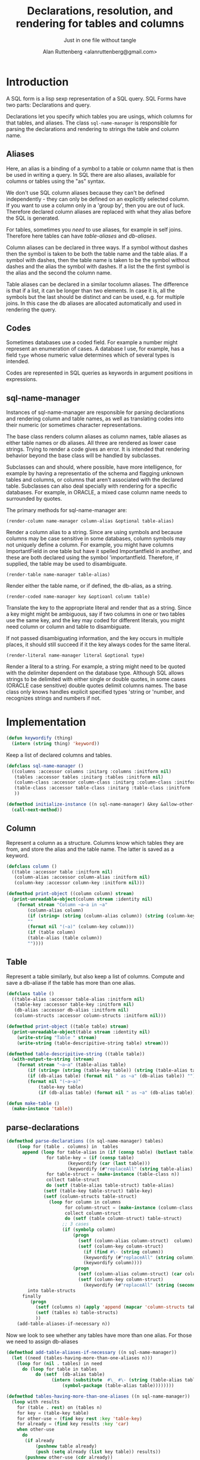 # 
#+Title: Declarations, resolution, and rendering for tables and columns
#+Author:  Alan Ruttenberg <alanruttenberg@gmail.com>
#+Startup: noindent
#+SubTitle: Just in one file without tangle
#+OPTIONS: tex:t toc:2 \n:nil @:t ::t |:t ^:nil -:t f:t *:t <:t
#+STARTUP: latexpreview
#+STARTUP: noindent
#+COMMENT: toc-org-insert-toc to update 

* Table of Contents                                               :noexport:TOC:

#+BEGIN_SRC lisp
(in-package sql-form)
#+END_SRC

* Introduction

A SQL form is a lisp sexp representation of a SQL query.  
SQL Forms have two parts: Declarations and query.

Declarations let you specify which tables you are usings, which columns for that
tables, and aliases. The class ~sql-name-manager~ is responsible for
parsing the declarations and rendering to strings the table and column name.

** Aliases

Here, an alias is a binding of a symbol to a table or column name that is then
be used in writing a query. In SQL there are also aliases, available for
columns or tables using the "as" syntax. 

We don't use SQL column aliases because they can't be defined independently - 
they can only be defined on an explicitly selected column. If you want to use
a column only in a 'group by', then you are out of luck. Therefore declared column
aliases are replaced with what they alias before the SQL is generated.

For tables, sometimes you /need/ to use aliases, for example in self
joins. Therefore here tables can have /table-aliases/ and /db-aliases/. 

Column aliases can be declared in three ways. If a symbol without dashes then
the symbol is taken to be both the table name and the table alias.  If a symbol
with dashes, then the table name is taken to be the symbol without dashes and
the alias the symbol with dashes. If a list the the first symbol is the alias
and the second the column name.

Table aliases can be declared in a similar tocolumn aliases. The
difference is that if a list, it can be longer than two elements. In
case it is, all the symbols but the last should be distinct and can be
used, e.g. for multiple joins.  In this case the db aliases are
allocated automatically and used in rendering the query.

** Codes

Sometimes databases use a coded field. For example a number might represent an
enumeration of cases. A database I use, for example, has a field ~type~ whose
numeric value determines which of several types is intended.

Codes are represented in SQL queries as keywords in argument positions in
expressions.

** sql-name-manager

Instances of sql-name-manager are responsible for parsing declarations and
rendering column and table names, as well as translating codes into their
numeric (or sometimes character representations.

The base class renders column aliases as column names, table aliases as either
table names or db aliases. All three are rendered as lower case strings.  Trying
to render a code gives an error. It is intended that rendering behavior beyond
the base class will be handled by subclasses.

Subclasses can and should, where possible, have more intelligence, for example
by having a representatio of the schema and flagging unknown tables and columns,
or columns that aren't associated with the declared table. Subclasses
can also deal specially with rendering for a specific databases. For example,
in ORACLE, a mixed case column name needs to surrounded by quotes.

The primary methods for sql-name-manager are:

#+BEGIN_SRC lisp load no
(render-column name-manager column-alias &optional table-alias)
#+END_SRC

Render a column alias to a string. Since are using symbols and because columns
may be case sensitive in some databases, column symbols may not uniquely define
a column. For example, you might have columns ImportantField in one table but
have it spelled Importantfield in another, and these are both declared using the
symbol 'importantfield. Therefore, if supplied, the table may be used to
disambiguate.

#+BEGIN_SRC lisp load no
(render-table name-manager table-alias)
#+END_SRC

Render either the table name, or if defined, the db-alias, as a string.

#+BEGIN_SRC lisp load no
(render-coded name-manager key &optioanl column table)
#+END_SRC

Translate the key to the appropriate literal and render that as a string.  Since
a key might might be ambiguous, say if two columns in one or two tables use the
same key, and the key may coded for different literals, you might need column or
column and table to disambiguate.

If not passed disambiguating information, and the key occurs in multiple places,
it should still succeed if it the key always codes for the same literal.

#+BEGIN_SRC lisp load no
(render-literal name-manager literal &optional type)
#+END_SRC

Render a literal to a string. For example, a string might need to be quoted with
the delimiter dependent on the database type. Although SQL allows strings to be
delimited with either single or double quotes, in some cases (ORACLE case
sensitive) double quotes delimit columns names. The base class only knows
handles explicit specified types 'string or 'number, and recognizes strings and
numbers if not.

* Implementation 

#+BEGIN_SRC lisp
(defun keywordify (thing)
  (intern (string thing) 'keyword))
    
#+END_SRC
Keep a list of declared columns and tables.

#+BEGIN_SRC lisp
(defclass sql-name-manager ()
  ((columns :accessor columns :initarg :columns :initform nil)
   (tables :accessor tables :initarg :tables :initform nil)
   (column-class :accessor column-class :initarg :column-class :initform 'column)
   (table-class :accessor table-class :initarg :table-class :initform 'table)
   ))

(defmethod initialize-instance ((n sql-name-manager) &key &allow-other-keys)
  (call-next-method))
#+END_SRC

** Column 
Represent a column as a structure. Columns know which tables
they are from, and store the alias and the table name. The latter  
is saved as a keyword.

#+BEGIN_SRC lisp
(defclass column ()
  ((table :accessor table :initform nil)
   (column-alias :accessor column-alias :initform nil)
   (column-key :accessor column-key :initform nil)))

(defmethod print-object ((column column) stream)
  (print-unreadable-object(column stream :identity nil)
    (format stream "Column ~a~a in ~a"
	    (column-alias column)
	    (if (string= (string (column-alias column)) (string (column-key column)))
		""
		(format nil "(~a)" (column-key column)))
	    (if (table column)
		(table-alias (table column))
		""))))
#+END_SRC

** Table 

Represent a table similarly, but also keep a list of columns. 
Compute and save a db-aliase if the table has more than one alias.


#+BEGIN_SRC lisp
(defclass table ()
  ((table-alias :accessor table-alias :initform nil)
   (table-key :accessor table-key :initform nil)
   (db-alias :accessor db-alias :initform nil)
   (column-structs :accessor column-structs :initform nil)))

(defmethod print-object ((table table) stream)
  (print-unreadable-object(table stream :identity nil)
    (write-string "Table " stream)
    (write-string (table-descripitive-string table) stream)))

(defmethod table-descripitive-string ((table table))
  (with-output-to-string (stream)
    (format stream "~a~a" (table-alias table)
	    (if (string= (string (table-key table)) (string (table-alias table)))
		(if (db-alias table) (format nil " as ~a" (db-alias table)) "")
		(format nil "(~a~a)"
			(table-key table)
			(if (db-alias table) (format nil " as ~a" (db-alias table)) ""))))))

(defun make-table ()
  (make-instance 'table))

#+END_SRC

** parse-declarations

#+BEGIN_SRC lisp
(defmethod parse-declarations ((n sql-name-manager) tables)
    (loop for (table . columns) in  tables
	  append (loop for table-alias in (if (consp table) (butlast table) (list table))
		       for table-key = (if (consp table)
					   (keywordify (car (last table)))
					   (keywordify (#"replaceAll" (string table-alias) "-" "")))
		       for table-struct = (make-instance (table-class n))
		       collect table-struct 
		       do (setf (table-alias table-struct) table-alias)
			  (setf (table-key table-struct) table-key)
			  (setf (column-structs table-struct) 
				(loop for column in columns
				      for column-struct = (make-instance (column-class n))
				      collect column-struct
				      do (setf (table column-struct) table-struct)
					 ;; 3 cases
					 (if (symbolp column)
					     (progn
					       (setf (column-alias column-struct)  column)
					       (setf (column-key column-struct)
						     (if (find #\- (string column))
							 (keywordify (#"replaceAll" (string column) "-" ""))
							 (keywordify column))))
					     (progn
					       (setf (column-alias column-struct) (car column))
					       (setf (column-key column-struct)
						     (keywordify (#"replaceAll" (string (second column)) "-" ""))))))))
	    into table-structs
	  finally 
	     (progn
	       (setf (columns n) (apply 'append (mapcar 'column-structs table-structs)))
	       (setf (tables n) table-structs)
	       ))
    (add-table-aliases-if-necessary n))
#+END_SRC

Now we look to see whether any tables have more than one alias. For those we need to 
assign db-aliases

#+BEGIN_SRC lisp
(defmethod add-table-aliases-if-necessary ((n sql-name-manager))
  (let ((need (tables-having-more-than-one-aliases n)))
    (loop for (nil . tables) in need
	  do (loop for table in tables
		   do (setf  (db-alias table)
			     (intern (substitute  #\_ #\- (string (table-alias table)))
				     (symbol-package (table-alias table))))))))
	  
(defmethod tables-having-more-than-one-aliases ((n sql-name-manager))
  (loop with results
	for (table . rest) on (tables n)
	for key = (table-key table)
	for other-use = (find key rest :key 'table-key)
	for already = (find key results :key 'car)
	when other-use
	  do
	   (if already
	       (pushnew table already)
	       (push (setq already (list key table)) results))
	   (pushnew other-use (cdr already))
	finally (return results)))
  

#+END_SRC

#+BEGIN_SRC lisp
(defun test ()
  (let ((manager (make-instance 'sql-name-manager)))
    (parse-declarations manager
			'(((form-item-1 form-item-2 fitem )
			   (item-key fitem) (form-item-deleted deleted) (form-reference-code formcode))
			  ((form-item-required fitemreq)
			   (item-key fitem) (form-status fstatus))
			  ((filled-form-item pitem)
			   (item-key fitem) (filled-form-key pform) (filled-form-item-status status))
			  ((filled-form pform)
			   (filled-form-inactive inactive) filled-form-key)
			  ((template comment2)
			   (template-reference-code code) isnode (form-reference-code formcode)))
			)
    (add-table-aliases-if-necessary manager)
    (describe manager)
    manager))
#+END_SRC


** Resolving columns and tables

Column aliases are not necessarily unique, as the same column could be used in more that one table.
Resolve-column takes a column specification and returns the column struct for it.

Cases
  column arg is column-alias.table-alias: Rewrite as column-key.table-key, or, if there's a db-alias column-name.table-db-alias 
  column is a column-alias: If there's a unique table then use that otherwise complain.

In both cases validate that column-alias/table-alias is known.

#+BEGIN_SRC lisp
(defmethod resolve-column ((n sql-name-manager) column &aux column-alias table-alias existing-table existing-column)
  (if (find #\. (string column))
      (let* ((split (split-at-char (string column) #\.)))
	(setq table-alias (first split))
	(setq column-alias (second split)))
      (setq column-alias column))
  (if table-alias 
      (progn (setq existing-table
		   (find-if (lambda(e) (equal (string table-alias) (string (table-alias e)))) (tables n)))
	     (assert existing-table () "Couldn't find table alias ~a in ~{~a~^, ~}"
		     table-alias (mapcar 'table-alias (tables n)))
	     (setq existing-column
		   (find-if (lambda(e) (equal (string column-alias) (string (column-alias e))))
			    (column-structs existing-table)))
	     (assert existing-column 
		     () "Couldn't find column alias ~a in ~{~a~^, ~}"
		     column-alias (mapcar 'column-alias (column-structs existing-table))))
      (let ((candidate-columns
	      (loop for table in (tables n)
		    for candidate = (find-if (lambda(e) (equal (string column-alias) (string (column-alias e))))
					     (column-structs table))
		    when candidate collect candidate)))
	(assert (plusp (length candidate-columns)) () "Couldn't find column alias ~a in ~{~a~^, ~}"
		column-alias (remove-duplicates
			      (mapcan (lambda(table)
					(mapcar 'column-alias (column-structs table)))
				      (tables n))))
	'(assert (= 1 (length candidate-columns)) () "Column alias ~a ambiguous. Could be ~{~a for ~a in ~a~^, ~}"
		column-alias 
		(mapcan (lambda(e) (list (column-alias e) (column-key e) (table-alias (table e))))
			candidate-columns))
	(setq existing-column (car candidate-columns))))
  existing-column) 
#+END_SRC

Resolve-column takes a table alias and returns the table struct for it.

#+BEGIN_SRC lisp
(defmethod resolve-table ((n sql-name-manager) table-alias)
  (let ((found (find table-alias (tables n) :key 'table-alias)))
    (assert found () "Couldn't find table ~a in ~{~a~^, ~}"
	    table-alias
	    (mapcar (lambda(e) (with-output-to-string (s) (print e s)))
		    (tables n)))
    found))
#+END_SRC

** Rendering
    
#+BEGIN_SRC lisp
(defmethod render-column ((n sql-name-manager) column)
  (let ((*print-case* :downcase))
    (format nil "~a.~a" (or (db-alias (table column))
			    (table-key (table column)))
	    (column-key column))))
#+END_SRC

#+BEGIN_SRC lisp
(defmethod render-table ((n sql-name-manager) table)
  (let ((*print-case* :downcase))
    (format nil "~a"  (or (db-alias table) (table-key table)))))
#+END_SRC


#+BEGIN_SRC lisp
(defmethod render-coded ((n sql-name-manager) keyword column)
  (error "Don't know how to decode keyword ~a" keyword))
#+END_SRC

#+BEGIN_SRC lisp
(defmethod render-literal ((n sql-name-manager) literal &optional type)
  (if type
      (ecase type
	(string (format nil "'~a'" literal))
	(number (format nil "~a" literal)))
      (cond ((stringp literal) (format nil "'~a'" literal))
	    ((numberp literal) (format nil "~a" literal))
	    (t (error "Don't know how to render literal '~a'~a" literal (if type (format nil " with type ~a" type) ""))))))
#+END_SRC


